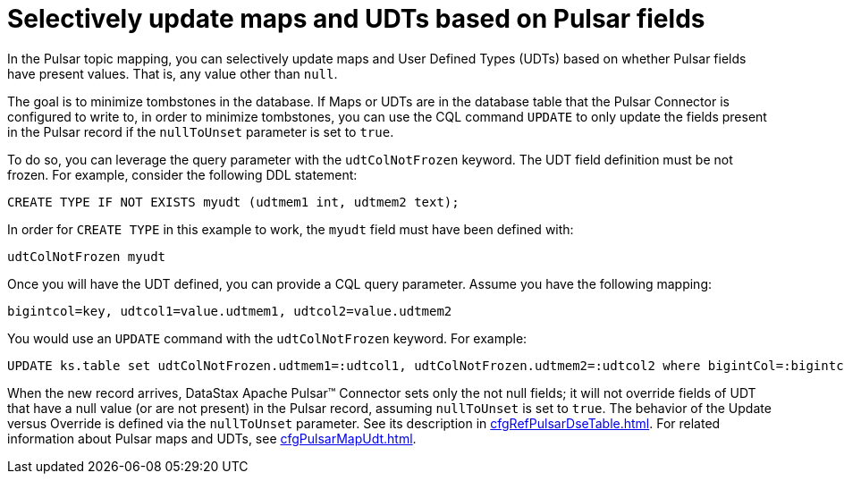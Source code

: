 = Selectively update maps and UDTs based on Pulsar fields

In the Pulsar topic mapping, you can selectively update maps and User Defined Types (UDTs) based on whether Pulsar fields have present values. That is, any value other than `null`.

The goal is to minimize tombstones in the database. If Maps or UDTs are in the database table that the Pulsar Connector is configured to write to, in order to minimize tombstones, you can use the CQL command `UPDATE` to only update the fields present in the Pulsar record if the `nullToUnset` parameter is set to `true`.

To do so, you can leverage the query parameter with the `udtColNotFrozen` keyword.
The UDT field definition must be not frozen.
For example, consider the following DDL statement:

[source,language-cql]
----
CREATE TYPE IF NOT EXISTS myudt (udtmem1 int, udtmem2 text);
----

In order for `CREATE TYPE` in this example to work, the `myudt` field must have been defined with:

[source,no-highlight]
----
udtColNotFrozen myudt
----

Once you will have the UDT defined, you can provide a CQL query parameter.
Assume you have the following mapping:

[source,no-highlight]
----
bigintcol=key, udtcol1=value.udtmem1, udtcol2=value.udtmem2
----

You would use an `UPDATE` command with the `udtColNotFrozen` keyword.
For example:

[source,language-cql]
----
UPDATE ks.table set udtColNotFrozen.udtmem1=:udtcol1, udtColNotFrozen.udtmem2=:udtcol2 where bigintCol=:bigintcol
----

When the new record arrives, DataStax Apache Pulsar™ Connector sets only the not null fields;
it will not override fields of UDT that have a null value (or are not present) in the Pulsar record, assuming `nullToUnset` is set to `true`.
The behavior of the Update versus Override is defined via the `nullToUnset` parameter.
See its description in xref:cfgRefPulsarDseTable.adoc[].
For related information about Pulsar maps and UDTs, see xref:cfgPulsarMapUdt.adoc[].
